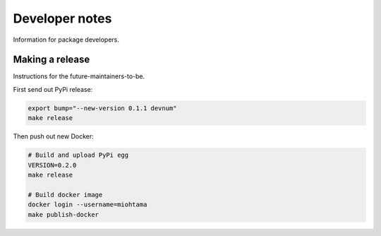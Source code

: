 Developer notes
===============

Information for package developers.

Making a release
----------------

Instructions for the future-maintainers-to-be.

First send out PyPi release:

.. code-block:: shell

    export bump="--new-version 0.1.1 devnum"
    make release

Then push out new Docker:

.. code-block:: shell

    # Build and upload PyPi egg
    VERSION=0.2.0
    make release

    # Build docker image
    docker login --username=miohtama
    make publish-docker